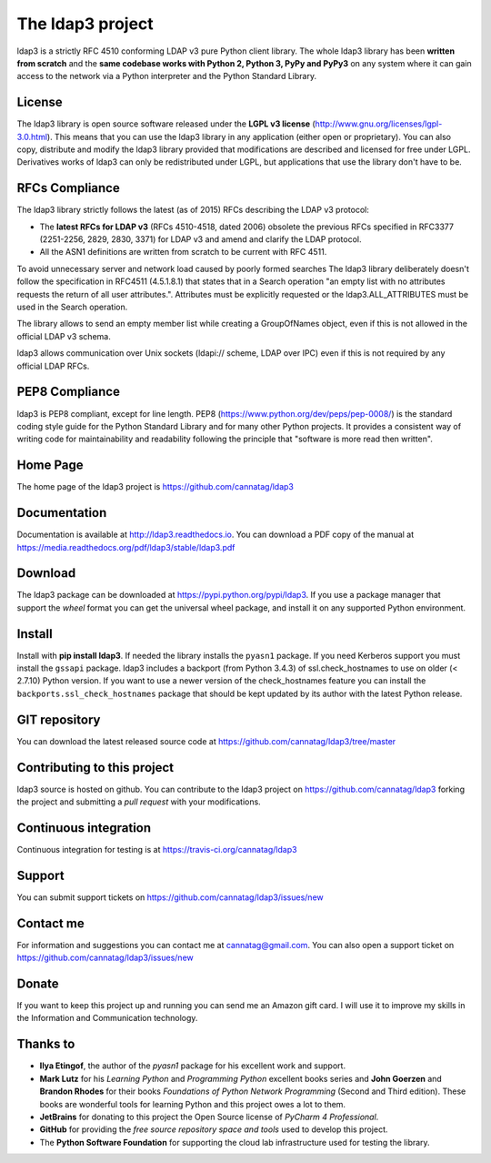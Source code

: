 The ldap3 project
#################

ldap3 is a strictly RFC 4510 conforming LDAP v3 pure Python client library. The whole ldap3 library has been **written from scratch**
and the **same codebase works with Python 2, Python 3, PyPy and PyPy3** on any system where it can gain access to
the network via a Python interpreter and the Python Standard Library.


License
-------

The ldap3 library is open source software released under the **LGPL v3 license** (http://www.gnu.org/licenses/lgpl-3.0.html).
This means that you can use the ldap3 library in any application (either open or proprietary). You can also copy, distribute and modify
the ldap3 library provided that modifications are described and licensed for free under LGPL.
Derivatives works of ldap3 can only be redistributed under LGPL, but applications that use the library don't have to be.


RFCs Compliance
---------------

The ldap3 library strictly follows the latest (as of 2015) RFCs describing the LDAP v3 protocol:

* The **latest RFCs for LDAP v3** (RFCs 4510-4518, dated 2006) obsolete the previous RFCs specified in RFC3377 (2251-2256, 2829, 2830,
  3371) for LDAP v3 and amend and clarify the LDAP protocol.

* All the ASN1 definitions are written from scratch to be current with RFC 4511.

To avoid unnecessary server and network load caused by poorly formed searches The ldap3 library deliberately doesn't
follow the specification in RFC4511 (4.5.1.8.1) that states that in a Search operation "an empty list with no attributes requests
the return of all user attributes.". Attributes must be explicitly requested or the ldap3.ALL_ATTRIBUTES must be used in the Search operation.

The library allows to send an empty member list while creating a GroupOfNames object, even if this is not allowed in the
official LDAP v3 schema.

ldap3 allows communication over Unix sockets (ldapi:// scheme, LDAP over IPC) even if this is not required by any official LDAP RFCs.


PEP8 Compliance
---------------

ldap3 is PEP8 compliant, except for line length. PEP8 (https://www.python.org/dev/peps/pep-0008/) is the standard coding style
guide for the Python Standard Library and for many other Python projects. It provides a consistent way of writing code for maintainability
and readability following the principle that "software is more read then written".


Home Page
---------

The home page of the ldap3 project is https://github.com/cannatag/ldap3


Documentation
-------------

Documentation is available at http://ldap3.readthedocs.io. You can download a PDF copy of the manual at https://media.readthedocs.org/pdf/ldap3/stable/ldap3.pdf


Download
--------

The ldap3 package can be downloaded at https://pypi.python.org/pypi/ldap3. If you use a package manager that support the *wheel* format
you can get the universal wheel package, and install it on any supported Python environment.


Install
-------

Install with **pip install ldap3**. If needed the library installs the ``pyasn1`` package. If you need Kerberos support you must
install the ``gssapi`` package. ldap3 includes a backport (from Python 3.4.3) of ssl.check_hostnames to use on older
(< 2.7.10) Python version. If you want to use a newer version of the check_hostnames feature you can
install the ``backports.ssl_check_hostnames`` package that should be kept updated by its author with the latest Python release.


GIT repository
--------------

You can download the latest released source code at https://github.com/cannatag/ldap3/tree/master


Contributing to this project
----------------------------

ldap3 source is hosted on github. You can contribute to the ldap3 project on https://github.com/cannatag/ldap3
forking the project and submitting a *pull request* with your modifications.


Continuous integration
----------------------

Continuous integration for testing is at https://travis-ci.org/cannatag/ldap3


Support
-------

You can submit support tickets on https://github.com/cannatag/ldap3/issues/new


Contact me
----------

For information and suggestions you can contact me at cannatag@gmail.com. You can also open a support ticket on
https://github.com/cannatag/ldap3/issues/new


Donate
------

If you want to keep this project up and running you can send me an Amazon gift card. I will use it to improve my skills in the Information and Communication technology.


Thanks to
---------

* **Ilya Etingof**, the author of the *pyasn1* package for his excellent work and support.

* **Mark Lutz** for his *Learning Python* and *Programming Python* excellent books series and **John Goerzen** and
  **Brandon Rhodes** for their books *Foundations of Python Network Programming* (Second and Third edition).
  These books are wonderful tools for learning Python and this project owes a lot to them.

* **JetBrains** for donating to this project the Open Source license of *PyCharm 4 Professional*.

* **GitHub** for providing the *free source repository space and tools* used to develop this project.

* The **Python Software Foundation** for supporting the cloud lab infrastructure used for testing the library.
